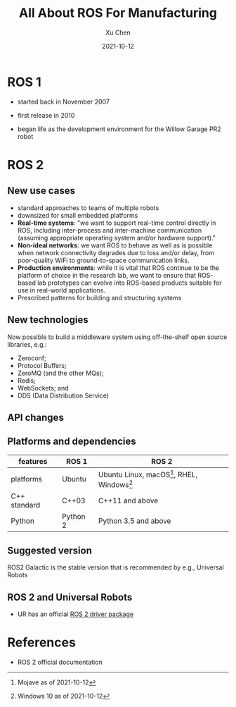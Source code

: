 #+title: All About ROS For Manufacturing
#+author: Xu Chen
#+date:  2021-10-12

* ROS 1

- started back in November 2007

- first release in 2010

- began life as the development environment for the Willow Garage PR2 robot

* ROS 2
** New use cases

- standard approaches to teams of multiple robots
- downsized for small embedded platforms
- *Real-time systems*: "we want to support real-time control directly in ROS, including inter-process and inter-machine communication (assuming appropriate operating system and/or hardware support)."
- *Non-ideal networks*: we want ROS to behave as well as is possible when network connectivity degrades due to loss and/or delay, from poor-quality WiFi to ground-to-space communication links.
- *Production environments*: while it is vital that ROS continue to be the platform of choice in the research lab, we want to ensure that ROS-based lab prototypes can evolve into ROS-based products suitable for use in real-world applications.
- Prescribed patterns for building and structuring systems
** New technologies
Now possible to build a middleware system using off-the-shelf open source libraries, e.g.:
- Zeroconf;
- Protocol Buffers;
- ZeroMQ (and the other MQs);
- Redis;
- WebSockets; and
- DDS (Data Distribution Service)
** API changes
** Platforms and dependencies

| features     | ROS 1    | ROS 2                                                                                              |
|--------------+----------+----------------------------------------------------------------------------------------------------|
| platforms    | Ubuntu   | Ubuntu Linux, macOS[fn:: Mojave as of 2021-10-12], RHEL, Windows[fn:: Windows 10 as of 2021-10-12] |
| C++ standard | C++03    | C++11 and above                                                                                    |
| Python       | Python 2 | Python 3.5 and above                                                                               |

** Suggested version
ROS2 Galactic is the stable version that is recommended by e.g., Universal Robots
** ROS 2 and Universal Robots
- UR has an official [[https://github.com/UniversalRobots/Universal_Robots_ROS2_Driver][ROS 2 driver package]]

* References
- ROS 2 official documentation
